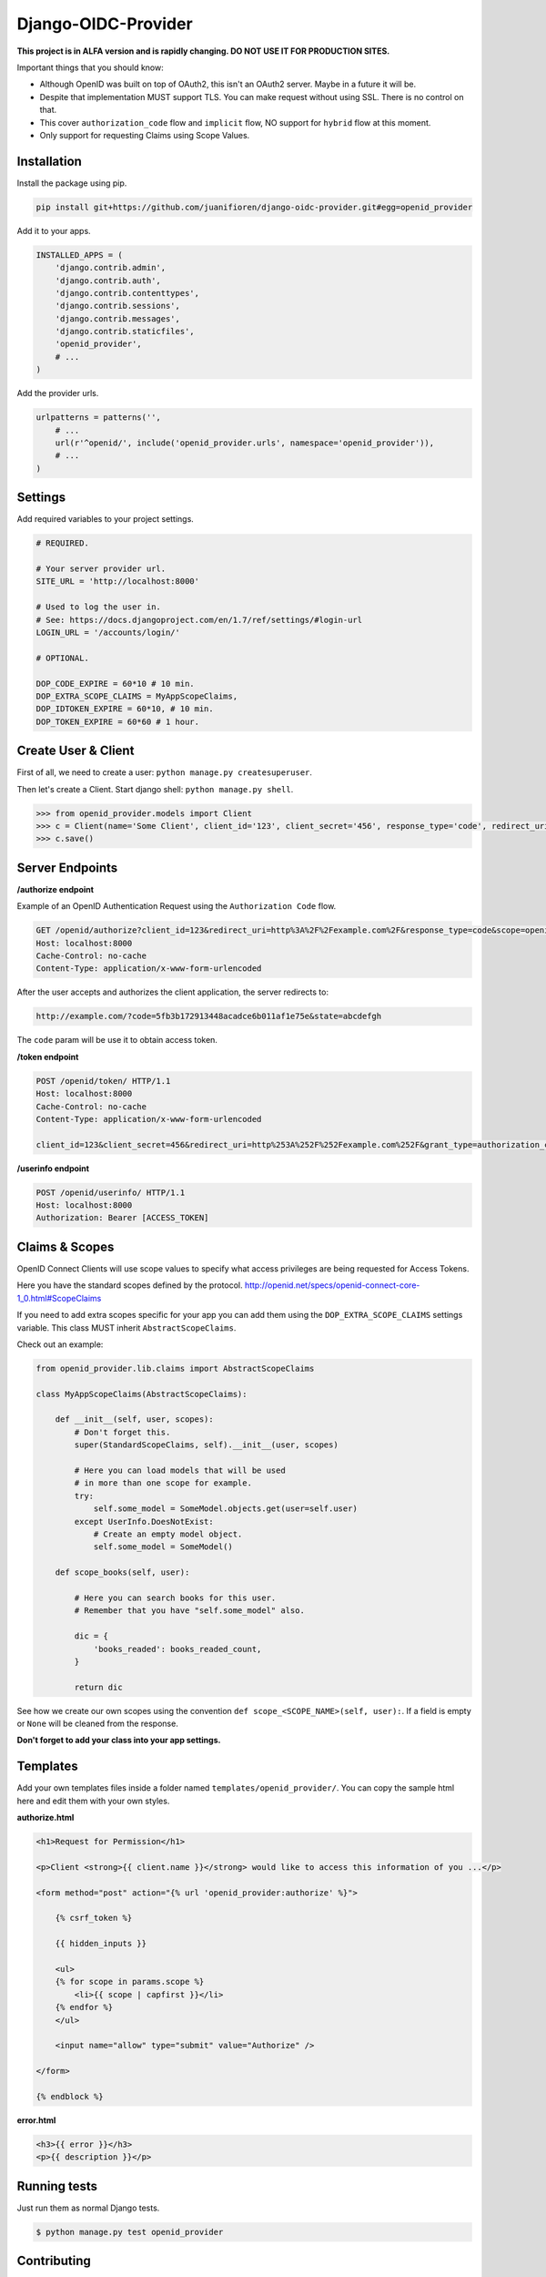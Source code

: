 
Django-OIDC-Provider
####################

**This project is in ALFA version and is rapidly changing. DO NOT USE IT FOR PRODUCTION SITES.**

Important things that you should know:

- Although OpenID was built on top of OAuth2, this isn't an OAuth2 server. Maybe in a future it will be.
- Despite that implementation MUST support TLS. You can make request without using SSL. There is no control on that.
- This cover ``authorization_code`` flow and ``implicit`` flow, NO support for ``hybrid`` flow at this moment.
- Only support for requesting Claims using Scope Values.

************
Installation
************

Install the package using pip.

.. code:: bash
    
    pip install git+https://github.com/juanifioren/django-oidc-provider.git#egg=openid_provider


Add it to your apps.

.. code:: python

    INSTALLED_APPS = (
        'django.contrib.admin',
        'django.contrib.auth',
        'django.contrib.contenttypes',
        'django.contrib.sessions',
        'django.contrib.messages',
        'django.contrib.staticfiles',
        'openid_provider',
        # ...
    )

Add the provider urls.

.. code:: python

    urlpatterns = patterns('',
        # ...
        url(r'^openid/', include('openid_provider.urls', namespace='openid_provider')),
        # ...
    )

********
Settings
********

Add required variables to your project settings.

.. code:: python

    # REQUIRED.

    # Your server provider url.
    SITE_URL = 'http://localhost:8000'

    # Used to log the user in.
    # See: https://docs.djangoproject.com/en/1.7/ref/settings/#login-url
    LOGIN_URL = '/accounts/login/'

    # OPTIONAL.

    DOP_CODE_EXPIRE = 60*10 # 10 min.
    DOP_EXTRA_SCOPE_CLAIMS = MyAppScopeClaims,
    DOP_IDTOKEN_EXPIRE = 60*10, # 10 min.
    DOP_TOKEN_EXPIRE = 60*60 # 1 hour.


********************
Create User & Client
********************

First of all, we need to create a user: ``python manage.py createsuperuser``.

Then let's create a Client. Start django shell: ``python manage.py shell``.

.. code:: python

    >>> from openid_provider.models import Client
    >>> c = Client(name='Some Client', client_id='123', client_secret='456', response_type='code', redirect_uris=['http://example.com/'])
    >>> c.save()

****************
Server Endpoints
****************

**/authorize endpoint**

Example of an OpenID Authentication Request using the ``Authorization Code`` flow.

.. code:: curl

    GET /openid/authorize?client_id=123&redirect_uri=http%3A%2F%2Fexample.com%2F&response_type=code&scope=openid%20profile%20email&state=abcdefgh HTTP/1.1
    Host: localhost:8000
    Cache-Control: no-cache
    Content-Type: application/x-www-form-urlencoded

After the user accepts and authorizes the client application, the server redirects to:

.. code:: curl

    http://example.com/?code=5fb3b172913448acadce6b011af1e75e&state=abcdefgh

The ``code`` param will be use it to obtain access token.

**/token endpoint**

.. code:: curl

    POST /openid/token/ HTTP/1.1
    Host: localhost:8000
    Cache-Control: no-cache
    Content-Type: application/x-www-form-urlencoded

    client_id=123&client_secret=456&redirect_uri=http%253A%252F%252Fexample.com%252F&grant_type=authorization_code&code=[CODE]&state=abcdefgh

**/userinfo endpoint**

.. code:: curl

    POST /openid/userinfo/ HTTP/1.1
    Host: localhost:8000
    Authorization: Bearer [ACCESS_TOKEN]

***************
Claims & Scopes
***************

OpenID Connect Clients will use scope values to specify what access privileges are being requested for Access Tokens.

Here you have the standard scopes defined by the protocol.
http://openid.net/specs/openid-connect-core-1_0.html#ScopeClaims

If you need to add extra scopes specific for your app you can add them using the ``DOP_EXTRA_SCOPE_CLAIMS`` settings variable.
This class MUST inherit ``AbstractScopeClaims``.

Check out an example:

.. code:: python
    
    from openid_provider.lib.claims import AbstractScopeClaims

    class MyAppScopeClaims(AbstractScopeClaims):

        def __init__(self, user, scopes):
            # Don't forget this.
            super(StandardScopeClaims, self).__init__(user, scopes)

            # Here you can load models that will be used
            # in more than one scope for example.
            try:
                self.some_model = SomeModel.objects.get(user=self.user)
            except UserInfo.DoesNotExist:
                # Create an empty model object.
                self.some_model = SomeModel()

        def scope_books(self, user):

            # Here you can search books for this user.
            # Remember that you have "self.some_model" also.

            dic = {
                'books_readed': books_readed_count,
            }

            return dic

See how we create our own scopes using the convention ``def scope_<SCOPE_NAME>(self, user):``.
If a field is empty or ``None`` will be cleaned from the response.

**Don't forget to add your class into your app settings.**

*********
Templates
*********

Add your own templates files inside a folder named ``templates/openid_provider/``.
You can copy the sample html here and edit them with your own styles.

**authorize.html**

.. code:: html
    
    <h1>Request for Permission</h1>

    <p>Client <strong>{{ client.name }}</strong> would like to access this information of you ...</p>

    <form method="post" action="{% url 'openid_provider:authorize' %}">
        
        {% csrf_token %}

        {{ hidden_inputs }}

        <ul>
        {% for scope in params.scope %}
            <li>{{ scope | capfirst }}</li>
        {% endfor %}
        </ul>

        <input name="allow" type="submit" value="Authorize" />

    </form>

    {% endblock %}

**error.html**

.. code:: html
    
    <h3>{{ error }}</h3>
    <p>{{ description }}</p>

*************
Running tests
*************

Just run them as normal Django tests.

.. code:: bash
    
    $ python manage.py test openid_provider

************
Contributing
************

We love contributions, so please feel free to fix bugs, improve things, provide documentation. Just submit a Pull Request.
